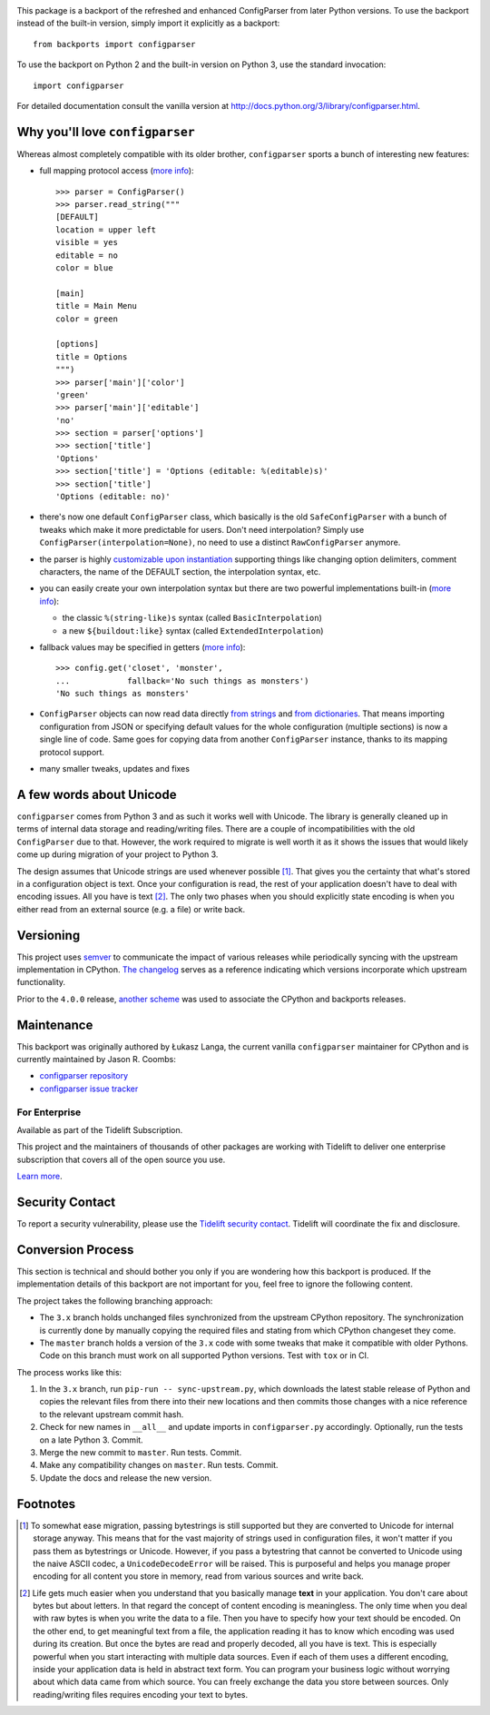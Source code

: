 .. image:: https://img.shields.io/pypi/v/configparser.svg
   :target: `PyPI link`_

.. image:: https://img.shields.io/pypi/pyversions/configparser.svg
   :target: `PyPI link`_

.. _PyPI link: https://pypi.org/project/configparser

.. image:: https://github.com/jaraco/configparser/workflows/Automated%20Tests/badge.svg
   :target: https://github.com/jaraco/configparser/actions?query=workflow%3A%22Automated+Tests%22
   :alt: Automated Tests

.. image:: https://img.shields.io/badge/code%20style-black-000000.svg
   :target: https://github.com/psf/black
   :alt: Code style: Black

.. image:: https://readthedocs.org/projects/configparser/badge/?version=latest
   :target: https://configparser.readthedocs.io/en/latest/?badge=latest

.. image:: https://tidelift.com/badges/package/pypi/configparser
   :target: https://tidelift.com/subscription/pkg/pypi-configparser?utm_source=pypi-configparser&utm_medium=readme


This package is a backport of the refreshed and enhanced ConfigParser from
later Python versions. To use the backport instead of the built-in version,
simply import it explicitly as a backport::

  from backports import configparser

To use the backport on Python 2 and the built-in version on
Python 3, use the standard invocation::

  import configparser

For detailed documentation consult the vanilla version at
http://docs.python.org/3/library/configparser.html.

Why you'll love ``configparser``
--------------------------------

Whereas almost completely compatible with its older brother, ``configparser``
sports a bunch of interesting new features:

* full mapping protocol access (`more info
  <http://docs.python.org/3/library/configparser.html#mapping-protocol-access>`_)::

    >>> parser = ConfigParser()
    >>> parser.read_string("""
    [DEFAULT]
    location = upper left
    visible = yes
    editable = no
    color = blue

    [main]
    title = Main Menu
    color = green

    [options]
    title = Options
    """)
    >>> parser['main']['color']
    'green'
    >>> parser['main']['editable']
    'no'
    >>> section = parser['options']
    >>> section['title']
    'Options'
    >>> section['title'] = 'Options (editable: %(editable)s)'
    >>> section['title']
    'Options (editable: no)'

* there's now one default ``ConfigParser`` class, which basically is the old
  ``SafeConfigParser`` with a bunch of tweaks which make it more predictable for
  users. Don't need interpolation? Simply use
  ``ConfigParser(interpolation=None)``, no need to use a distinct
  ``RawConfigParser`` anymore.

* the parser is highly `customizable upon instantiation
  <http://docs.python.org/3/library/configparser.html#customizing-parser-behaviour>`__
  supporting things like changing option delimiters, comment characters, the
  name of the DEFAULT section, the interpolation syntax, etc.

* you can easily create your own interpolation syntax but there are two powerful
  implementations built-in (`more info
  <http://docs.python.org/3/library/configparser.html#interpolation-of-values>`__):

  * the classic ``%(string-like)s`` syntax (called ``BasicInterpolation``)

  * a new ``${buildout:like}`` syntax (called ``ExtendedInterpolation``)

* fallback values may be specified in getters (`more info
  <http://docs.python.org/3/library/configparser.html#fallback-values>`__)::

    >>> config.get('closet', 'monster',
    ...            fallback='No such things as monsters')
    'No such things as monsters'

* ``ConfigParser`` objects can now read data directly `from strings
  <http://docs.python.org/3/library/configparser.html#configparser.ConfigParser.read_string>`__
  and `from dictionaries
  <http://docs.python.org/3/library/configparser.html#configparser.ConfigParser.read_dict>`__.
  That means importing configuration from JSON or specifying default values for
  the whole configuration (multiple sections) is now a single line of code. Same
  goes for copying data from another ``ConfigParser`` instance, thanks to its
  mapping protocol support.

* many smaller tweaks, updates and fixes

A few words about Unicode
-------------------------

``configparser`` comes from Python 3 and as such it works well with Unicode.
The library is generally cleaned up in terms of internal data storage and
reading/writing files.  There are a couple of incompatibilities with the old
``ConfigParser`` due to that. However, the work required to migrate is well
worth it as it shows the issues that would likely come up during migration of
your project to Python 3.

The design assumes that Unicode strings are used whenever possible [1]_.  That
gives you the certainty that what's stored in a configuration object is text.
Once your configuration is read, the rest of your application doesn't have to
deal with encoding issues. All you have is text [2]_. The only two phases when
you should explicitly state encoding is when you either read from an external
source (e.g. a file) or write back.

Versioning
----------

This project uses `semver <https://semver.org/spec/v2.0.0.html>`_ to
communicate the impact of various releases while periodically syncing
with the upstream implementation in CPython.
`The changelog <https://github.com/jaraco/configparser/blob/master/CHANGES.rst>`_
serves as a reference indicating which versions incorporate
which upstream functionality.

Prior to the ``4.0.0`` release, `another scheme
<https://github.com/jaraco/configparser/blob/3.8.1/README.rst#versioning>`_
was used to associate the CPython and backports releases.

Maintenance
-----------

This backport was originally authored by Łukasz Langa, the current vanilla
``configparser`` maintainer for CPython and is currently maintained by
Jason R. Coombs:

* `configparser repository <https://github.com/jaraco/configparser>`_

* `configparser issue tracker <https://github.com/jaraco/configparser/issues>`_

For Enterprise
==============

Available as part of the Tidelift Subscription.

This project and the maintainers of thousands of other packages are working with Tidelift to deliver one enterprise subscription that covers all of the open source you use.

`Learn more <https://tidelift.com/subscription/pkg/pypi-PROJECT?utm_source=pypi-PROJECT&utm_medium=referral&utm_campaign=github>`_.

Security Contact
----------------

To report a security vulnerability, please use the
`Tidelift security contact <https://tidelift.com/security>`_.
Tidelift will coordinate the fix and disclosure.

Conversion Process
------------------

This section is technical and should bother you only if you are wondering how
this backport is produced. If the implementation details of this backport are
not important for you, feel free to ignore the following content.

The project takes the following branching approach:

* The ``3.x`` branch holds unchanged files synchronized from the upstream
  CPython repository. The synchronization is currently done by manually copying
  the required files and stating from which CPython changeset they come.

* The ``master`` branch holds a version of the ``3.x`` code with some tweaks
  that make it compatible with older Pythons. Code on this branch must work
  on all supported Python versions. Test with ``tox`` or in CI.

The process works like this:

1. In the ``3.x`` branch, run ``pip-run -- sync-upstream.py``, which
   downloads the latest stable release of Python and copies the relevant
   files from there into their new locations and then commits those
   changes with a nice reference to the relevant upstream commit hash.

2. Check for new names in ``__all__`` and update imports in
   ``configparser.py`` accordingly. Optionally, run the tests on a late
   Python 3. Commit.

3. Merge the new commit to ``master``. Run tests. Commit.

4. Make any compatibility changes on ``master``. Run tests. Commit.

5. Update the docs and release the new version.


Footnotes
---------

.. [1] To somewhat ease migration, passing bytestrings is still supported but
       they are converted to Unicode for internal storage anyway. This means
       that for the vast majority of strings used in configuration files, it
       won't matter if you pass them as bytestrings or Unicode. However, if you
       pass a bytestring that cannot be converted to Unicode using the naive
       ASCII codec, a ``UnicodeDecodeError`` will be raised. This is purposeful
       and helps you manage proper encoding for all content you store in
       memory, read from various sources and write back.

.. [2] Life gets much easier when you understand that you basically manage
       **text** in your application.  You don't care about bytes but about
       letters.  In that regard the concept of content encoding is meaningless.
       The only time when you deal with raw bytes is when you write the data to
       a file.  Then you have to specify how your text should be encoded.  On
       the other end, to get meaningful text from a file, the application
       reading it has to know which encoding was used during its creation.  But
       once the bytes are read and properly decoded, all you have is text.  This
       is especially powerful when you start interacting with multiple data
       sources.  Even if each of them uses a different encoding, inside your
       application data is held in abstract text form.  You can program your
       business logic without worrying about which data came from which source.
       You can freely exchange the data you store between sources.  Only
       reading/writing files requires encoding your text to bytes.
